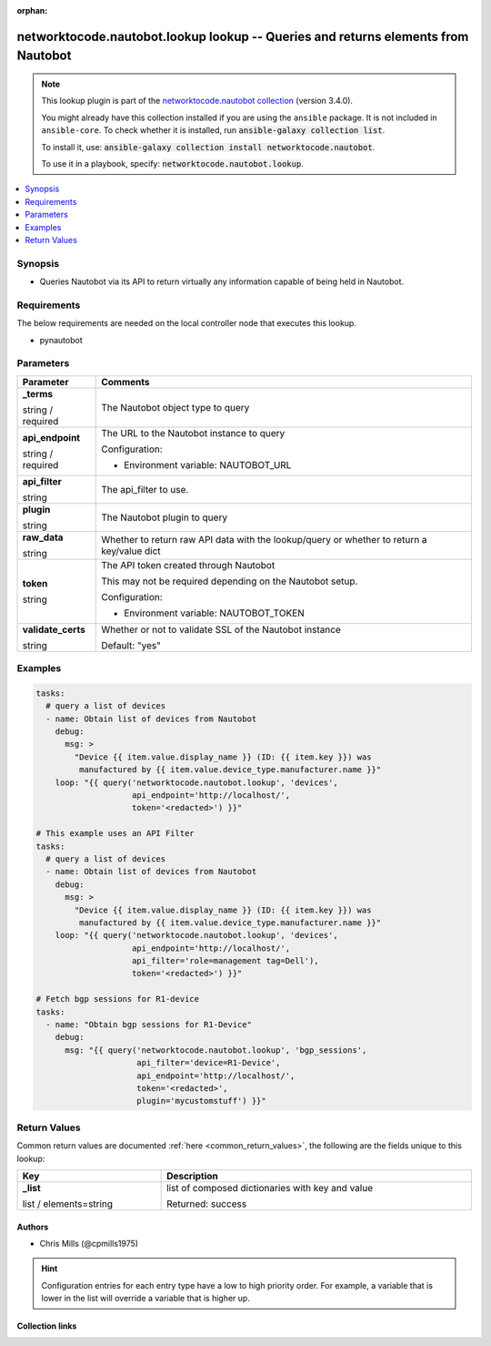 .. Document meta

:orphan:

.. |antsibull-internal-nbsp| unicode:: 0xA0
    :trim:

.. role:: ansible-attribute-support-label
.. role:: ansible-attribute-support-property
.. role:: ansible-attribute-support-full
.. role:: ansible-attribute-support-partial
.. role:: ansible-attribute-support-none
.. role:: ansible-attribute-support-na
.. role:: ansible-option-type
.. role:: ansible-option-elements
.. role:: ansible-option-required
.. role:: ansible-option-versionadded
.. role:: ansible-option-aliases
.. role:: ansible-option-choices
.. role:: ansible-option-choices-entry
.. role:: ansible-option-default
.. role:: ansible-option-default-bold
.. role:: ansible-option-configuration
.. role:: ansible-option-returned-bold
.. role:: ansible-option-sample-bold

.. Anchors

.. _ansible_collections.networktocode.nautobot.lookup_lookup:

.. Anchors: short name for ansible.builtin

.. Anchors: aliases



.. Title

networktocode.nautobot.lookup lookup -- Queries and returns elements from Nautobot
++++++++++++++++++++++++++++++++++++++++++++++++++++++++++++++++++++++++++++++++++

.. Collection note

.. note::
    This lookup plugin is part of the `networktocode.nautobot collection <https://galaxy.ansible.com/networktocode/nautobot>`_ (version 3.4.0).

    You might already have this collection installed if you are using the ``ansible`` package.
    It is not included in ``ansible-core``.
    To check whether it is installed, run :code:`ansible-galaxy collection list`.

    To install it, use: :code:`ansible-galaxy collection install networktocode.nautobot`.

    To use it in a playbook, specify: :code:`networktocode.nautobot.lookup`.

.. version_added

.. versionadded:: 1.0.0 of networktocode.nautobot

.. contents::
   :local:
   :depth: 1

.. Deprecated


Synopsis
--------

.. Description

- Queries Nautobot via its API to return virtually any information capable of being held in Nautobot.


.. Aliases


.. Requirements

Requirements
------------
The below requirements are needed on the local controller node that executes this lookup.

- pynautobot


.. Options

Parameters
----------

.. rst-class:: ansible-option-table

.. list-table::
  :width: 100%
  :widths: auto
  :header-rows: 1

  * - Parameter
    - Comments

  * - .. raw:: html

        <div class="ansible-option-cell">
        <div class="ansibleOptionAnchor" id="parameter-_terms"></div>

      .. _ansible_collections.networktocode.nautobot.lookup_lookup__parameter-_terms:

      .. rst-class:: ansible-option-title

      **_terms**

      .. raw:: html

        <a class="ansibleOptionLink" href="#parameter-_terms" title="Permalink to this option"></a>

      .. rst-class:: ansible-option-type-line

      :ansible-option-type:`string` / :ansible-option-required:`required`




      .. raw:: html

        </div>

    - .. raw:: html

        <div class="ansible-option-cell">

      The Nautobot object type to query


      .. raw:: html

        </div>

  * - .. raw:: html

        <div class="ansible-option-cell">
        <div class="ansibleOptionAnchor" id="parameter-api_endpoint"></div>

      .. _ansible_collections.networktocode.nautobot.lookup_lookup__parameter-api_endpoint:

      .. rst-class:: ansible-option-title

      **api_endpoint**

      .. raw:: html

        <a class="ansibleOptionLink" href="#parameter-api_endpoint" title="Permalink to this option"></a>

      .. rst-class:: ansible-option-type-line

      :ansible-option-type:`string` / :ansible-option-required:`required`




      .. raw:: html

        </div>

    - .. raw:: html

        <div class="ansible-option-cell">

      The URL to the Nautobot instance to query


      .. rst-class:: ansible-option-line

      :ansible-option-configuration:`Configuration:`

      - Environment variable: NAUTOBOT\_URL


      .. raw:: html

        </div>

  * - .. raw:: html

        <div class="ansible-option-cell">
        <div class="ansibleOptionAnchor" id="parameter-api_filter"></div>

      .. _ansible_collections.networktocode.nautobot.lookup_lookup__parameter-api_filter:

      .. rst-class:: ansible-option-title

      **api_filter**

      .. raw:: html

        <a class="ansibleOptionLink" href="#parameter-api_filter" title="Permalink to this option"></a>

      .. rst-class:: ansible-option-type-line

      :ansible-option-type:`string`




      .. raw:: html

        </div>

    - .. raw:: html

        <div class="ansible-option-cell">

      The api_filter to use.


      .. raw:: html

        </div>

  * - .. raw:: html

        <div class="ansible-option-cell">
        <div class="ansibleOptionAnchor" id="parameter-plugin"></div>

      .. _ansible_collections.networktocode.nautobot.lookup_lookup__parameter-plugin:

      .. rst-class:: ansible-option-title

      **plugin**

      .. raw:: html

        <a class="ansibleOptionLink" href="#parameter-plugin" title="Permalink to this option"></a>

      .. rst-class:: ansible-option-type-line

      :ansible-option-type:`string`




      .. raw:: html

        </div>

    - .. raw:: html

        <div class="ansible-option-cell">

      The Nautobot plugin to query


      .. raw:: html

        </div>

  * - .. raw:: html

        <div class="ansible-option-cell">
        <div class="ansibleOptionAnchor" id="parameter-raw_data"></div>

      .. _ansible_collections.networktocode.nautobot.lookup_lookup__parameter-raw_data:

      .. rst-class:: ansible-option-title

      **raw_data**

      .. raw:: html

        <a class="ansibleOptionLink" href="#parameter-raw_data" title="Permalink to this option"></a>

      .. rst-class:: ansible-option-type-line

      :ansible-option-type:`string`




      .. raw:: html

        </div>

    - .. raw:: html

        <div class="ansible-option-cell">

      Whether to return raw API data with the lookup/query or whether to return a key/value dict


      .. raw:: html

        </div>

  * - .. raw:: html

        <div class="ansible-option-cell">
        <div class="ansibleOptionAnchor" id="parameter-token"></div>

      .. _ansible_collections.networktocode.nautobot.lookup_lookup__parameter-token:

      .. rst-class:: ansible-option-title

      **token**

      .. raw:: html

        <a class="ansibleOptionLink" href="#parameter-token" title="Permalink to this option"></a>

      .. rst-class:: ansible-option-type-line

      :ansible-option-type:`string`




      .. raw:: html

        </div>

    - .. raw:: html

        <div class="ansible-option-cell">

      The API token created through Nautobot

      This may not be required depending on the Nautobot setup.


      .. rst-class:: ansible-option-line

      :ansible-option-configuration:`Configuration:`

      - Environment variable: NAUTOBOT\_TOKEN


      .. raw:: html

        </div>

  * - .. raw:: html

        <div class="ansible-option-cell">
        <div class="ansibleOptionAnchor" id="parameter-validate_certs"></div>

      .. _ansible_collections.networktocode.nautobot.lookup_lookup__parameter-validate_certs:

      .. rst-class:: ansible-option-title

      **validate_certs**

      .. raw:: html

        <a class="ansibleOptionLink" href="#parameter-validate_certs" title="Permalink to this option"></a>

      .. rst-class:: ansible-option-type-line

      :ansible-option-type:`string`




      .. raw:: html

        </div>

    - .. raw:: html

        <div class="ansible-option-cell">

      Whether or not to validate SSL of the Nautobot instance


      .. rst-class:: ansible-option-line

      :ansible-option-default-bold:`Default:` :ansible-option-default:`"yes"`

      .. raw:: html

        </div>


.. Attributes


.. Notes


.. Seealso


.. Examples

Examples
--------

.. code-block:: yaml+jinja

    
    tasks:
      # query a list of devices
      - name: Obtain list of devices from Nautobot
        debug:
          msg: >
            "Device {{ item.value.display_name }} (ID: {{ item.key }}) was
             manufactured by {{ item.value.device_type.manufacturer.name }}"
        loop: "{{ query('networktocode.nautobot.lookup', 'devices',
                        api_endpoint='http://localhost/',
                        token='<redacted>') }}"

    # This example uses an API Filter
    tasks:
      # query a list of devices
      - name: Obtain list of devices from Nautobot
        debug:
          msg: >
            "Device {{ item.value.display_name }} (ID: {{ item.key }}) was
             manufactured by {{ item.value.device_type.manufacturer.name }}"
        loop: "{{ query('networktocode.nautobot.lookup', 'devices',
                        api_endpoint='http://localhost/',
                        api_filter='role=management tag=Dell'),
                        token='<redacted>') }}"

    # Fetch bgp sessions for R1-device
    tasks:
      - name: "Obtain bgp sessions for R1-Device"
        debug:
          msg: "{{ query('networktocode.nautobot.lookup', 'bgp_sessions',
                         api_filter='device=R1-Device',
                         api_endpoint='http://localhost/',
                         token='<redacted>',
                         plugin='mycustomstuff') }}"




.. Facts


.. Return values

Return Values
-------------
Common return values are documented :ref:`here <common_return_values>`, the following are the fields unique to this lookup:

.. rst-class:: ansible-option-table

.. list-table::
  :width: 100%
  :widths: auto
  :header-rows: 1

  * - Key
    - Description

  * - .. raw:: html

        <div class="ansible-option-cell">
        <div class="ansibleOptionAnchor" id="return-_list"></div>

      .. _ansible_collections.networktocode.nautobot.lookup_lookup__return-_list:

      .. rst-class:: ansible-option-title

      **_list**

      .. raw:: html

        <a class="ansibleOptionLink" href="#return-_list" title="Permalink to this return value"></a>

      .. rst-class:: ansible-option-type-line

      :ansible-option-type:`list` / :ansible-option-elements:`elements=string`

      .. raw:: html

        </div>

    - .. raw:: html

        <div class="ansible-option-cell">

      list of composed dictionaries with key and value


      .. rst-class:: ansible-option-line

      :ansible-option-returned-bold:`Returned:` success


      .. raw:: html

        </div>



..  Status (Presently only deprecated)


.. Authors

Authors
~~~~~~~

- Chris Mills (@cpmills1975)


.. hint::
    Configuration entries for each entry type have a low to high priority order. For example, a variable that is lower in the list will override a variable that is higher up.

.. Extra links

Collection links
~~~~~~~~~~~~~~~~

.. raw:: html

  <p class="ansible-links">
    <a href="https://github.com/nautobot/nautobot-ansible/issues" aria-role="button" target="_blank" rel="noopener external">Issue Tracker</a>
    <a href="https://github.com/nautobot/nautobot-ansible" aria-role="button" target="_blank" rel="noopener external">Repository (Sources)</a>
  </p>

.. Parsing errors

